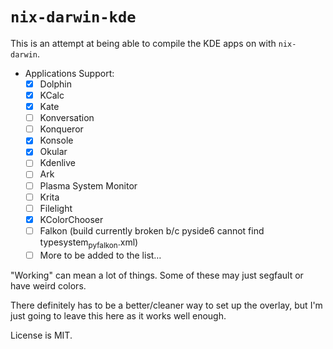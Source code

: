* ~nix-darwin-kde~
This is an attempt at being able to compile the KDE apps on with ~nix-darwin~.

- Applications Support:
  - [X] Dolphin
  - [X] KCalc
  - [X] Kate
  - [ ] Konversation
  - [ ] Konqueror
  - [X] Konsole
  - [X] Okular
  - [ ] Kdenlive
  - [ ] Ark
  - [ ] Plasma System Monitor
  - [ ] Krita
  - [ ] Filelight
  - [X] KColorChooser
  - [ ] Falkon (build currently broken b/c pyside6 cannot find typesystem_pyfalkon.xml)
  - [ ] More to be added to the list...

"Working" can mean a lot of things. Some of these may just segfault or have weird colors.

There definitely has to be a better/cleaner way to set up the overlay, but I'm just going to leave this here as it works well enough.

License is MIT.
